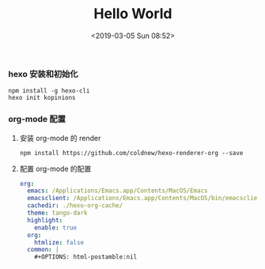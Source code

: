 #+TITLE: Hello World
#+DATE: <2019-03-05 Sun 08:52>
#+UPDATED: <2020-02-28 Fri 09:00>
#+CATEGORIES: org-mode, hexo
#+TAGS: hexo, org-mode
#+LAYOUT: post
*** hexo 安装和初始化
#+BEGIN_SRC shell 
npm install -g hexo-cli
hexo init kopinions
#+END_SRC
*** org-mode 配置
***** 安装 org-mode 的 render

#+BEGIN_SRC shell
npm install https://github.com/coldnew/hexo-renderer-org --save
#+END_SRC
***** 配置 org-mode 的配置
#+BEGIN_SRC yaml
  org:
    emacs: /Applications/Emacs.app/Contents/MacOS/Emacs
    emacsclient: /Applications/Emacs.app/Contents/MacOS/bin/emacsclient
    cachedir: ./hexo-org-cache/
    theme: tango-dark
    highlight:
      enable: true
    org:
      htmlize: false
    common: |
      #+OPTIONS: html-postamble:nil
#+END_SRC
